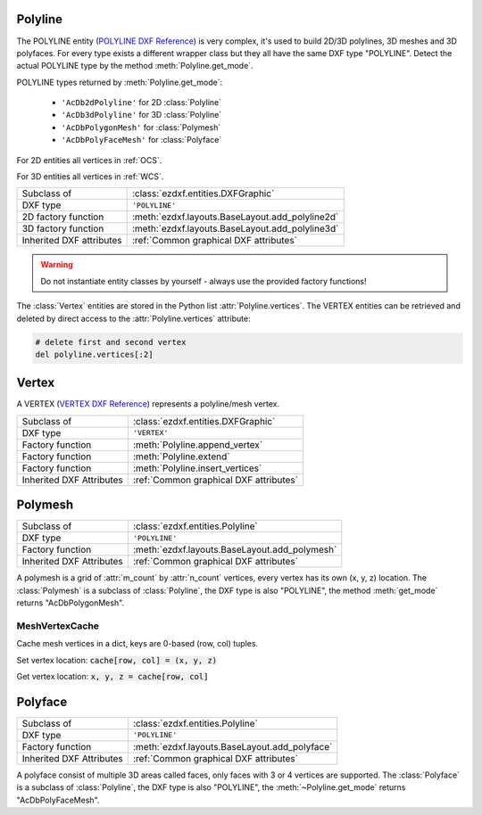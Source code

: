 Polyline
========

.. module:: ezdxf.entities
    :noindex:

The POLYLINE entity (`POLYLINE DXF Reference`_) is very complex, it's used to build
2D/3D polylines, 3D meshes and 3D polyfaces.  For every type exists a different wrapper
class but they all have the same DXF type "POLYLINE". Detect the actual POLYLINE
type by the method :meth:`Polyline.get_mode`.

POLYLINE types returned by :meth:`Polyline.get_mode`:

    - ``'AcDb2dPolyline'`` for 2D :class:`Polyline`
    - ``'AcDb3dPolyline'`` for 3D :class:`Polyline`
    - ``'AcDbPolygonMesh'`` for :class:`Polymesh`
    - ``'AcDbPolyFaceMesh'`` for :class:`Polyface`

For 2D entities all vertices in :ref:`OCS`.

For 3D entities all vertices in :ref:`WCS`.


======================== ==========================================
Subclass of              :class:`ezdxf.entities.DXFGraphic`
DXF type                 ``'POLYLINE'``
2D factory function      :meth:`ezdxf.layouts.BaseLayout.add_polyline2d`
3D factory function      :meth:`ezdxf.layouts.BaseLayout.add_polyline3d`
Inherited DXF attributes :ref:`Common graphical DXF attributes`
======================== ==========================================

.. warning::

    Do not instantiate entity classes by yourself - always use the provided factory functions!

.. _POLYLINE DXF Reference: http://help.autodesk.com/view/OARX/2018/ENU/?guid=GUID-ABF6B778-BE20-4B49-9B58-A94E64CEFFF3

.. class:: Polyline

    The :class:`Vertex` entities are stored in the Python list :attr:`Polyline.vertices`.
    The VERTEX entities can be retrieved and deleted by direct access to the
    :attr:`Polyline.vertices` attribute:

    .. code-block:: python

        # delete first and second vertex
        del polyline.vertices[:2]

    .. attribute:: dxf.elevation

        Elevation point, the X and Y values are always 0, and the Z value is the
        polyline elevation (3D Point).

    .. attribute:: dxf.flags

        Constants defined in :mod:`ezdxf.lldxf.const`:

        ================================== ===== ====================================
        :attr:`Polyline.dxf.flags`         Value Description
        ================================== ===== ====================================
        POLYLINE_CLOSED                    1     This is a closed Polyline (or a
                                                 polygon mesh closed in the M
                                                 direction)
        POLYLINE_MESH_CLOSED_M_DIRECTION   1     equals POLYLINE_CLOSED
        POLYLINE_CURVE_FIT_VERTICES_ADDED  2     Curve-fit vertices have been added
        POLYLINE_SPLINE_FIT_VERTICES_ADDED 4     Spline-fit vertices have been added
        POLYLINE_3D_POLYLINE               8     This is a 3D Polyline
        POLYLINE_3D_POLYMESH               16    This is a 3D polygon mesh
        POLYLINE_MESH_CLOSED_N_DIRECTION   32    The polygon mesh is closed in the
                                                 N direction
        POLYLINE_POLYFACE_MESH             64    This Polyline is a polyface mesh
        POLYLINE_GENERATE_LINETYPE_PATTERN 128   The linetype pattern is generated
                                                 continuously around the vertices of
                                                 this Polyline
        ================================== ===== ====================================

    .. attribute:: dxf.default_start_width

        Default line start width (float); default is 0

    .. attribute:: dxf.default_end_width

        Default line end width (float); default is 0

    .. attribute:: dxf.m_count

        Polymesh M vertex count (int); default is 1

    .. attribute:: dxf.n_count

        Polymesh N vertex count (int); default is 1

    .. attribute:: dxf.m_smooth_density

        Smooth surface M density (int); default is 0

    .. attribute:: dxf.n_smooth_density

        Smooth surface N density (int); default is 0

    .. attribute:: dxf.smooth_type

        Curves and smooth surface type (int); default is 0, see table below

        Constants for :attr:`smooth_type` defined in :mod:`ezdxf.lldxf.const`:

        ================================ =====  =============================
        :attr:`Polyline.dxf.smooth_type` Value  Description
        ================================ =====  =============================
        POLYMESH_NO_SMOOTH               0      no smooth surface fitted
        POLYMESH_QUADRATIC_BSPLINE       5      quadratic B-spline surface
        POLYMESH_CUBIC_BSPLINE           6      cubic B-spline surface
        POLYMESH_BEZIER_SURFACE          8      Bezier surface
        ================================ =====  =============================

    .. attribute:: vertices

        List of :class:`Vertex` entities.

    .. autoattribute:: is_2d_polyline

    .. autoattribute:: is_3d_polyline

    .. autoattribute:: is_polygon_mesh

    .. autoattribute:: is_poly_face_mesh

    .. autoattribute:: is_closed

    .. autoattribute:: is_m_closed

    .. autoattribute:: is_n_closed

    .. autoattribute:: has_arc

    .. autoattribute:: has_width

    .. automethod:: get_mode

    .. automethod:: m_close

    .. automethod:: n_close

    .. automethod:: close

    .. automethod:: __len__

    .. automethod:: __getitem__

    .. automethod:: points

    .. automethod:: append_vertex

    .. automethod:: append_vertices

    .. automethod:: append_formatted_vertices

    .. automethod:: insert_vertices

    .. automethod:: transform

    .. automethod:: virtual_entities

    .. automethod:: explode

Vertex
======

A VERTEX (`VERTEX DXF Reference`_) represents a polyline/mesh vertex.

======================== ==========================================
Subclass of              :class:`ezdxf.entities.DXFGraphic`
DXF type                 ``'VERTEX'``
Factory function         :meth:`Polyline.append_vertex`
Factory function         :meth:`Polyline.extend`
Factory function         :meth:`Polyline.insert_vertices`
Inherited DXF Attributes :ref:`Common graphical DXF attributes`
======================== ==========================================

.. _VERTEX DXF Reference: http://help.autodesk.com/view/OARX/2018/ENU/?guid=GUID-0741E831-599E-4CBF-91E1-8ADBCFD6556D

.. class:: Vertex

    .. attribute:: dxf.location

        Vertex location (2D/3D Point :ref:`OCS` when 2D, :ref:`WCS` when 3D)

    .. attribute:: dxf.start_width

        Line segment start width (float); default is 0

    .. attribute:: dxf.end_width

        Line segment end width (float); default is 0

    .. attribute:: dxf.bulge

        :ref:`bulge value` (float); default is 0.

        The bulge value is used to create arc shaped line segments.

    .. attribute:: dxf.flags

        Constants defined in :mod:`ezdxf.lldxf.const`:

        ============================== ======= ===========
        Vertex.dxf.flags               Value   Description
        ============================== ======= ===========
        VTX_EXTRA_VERTEX_CREATED       1       Extra vertex created by curve-fitting
        VTX_CURVE_FIT_TANGENT          2       curve-fit tangent defined for this vertex. A curve-fit tangent direction of 0 may be omitted from the DXF output, but is significant if this bit is set.
        VTX_SPLINE_VERTEX_CREATED      8       spline vertex created by spline-fitting
        VTX_SPLINE_FRAME_CONTROL_POINT 16      spline frame control point
        VTX_3D_POLYLINE_VERTEX         32      3D polyline vertex
        VTX_3D_POLYGON_MESH_VERTEX     64      3D polygon mesh
        VTX_3D_POLYFACE_MESH_VERTEX    128     polyface mesh vertex
        ============================== ======= ===========

    .. attribute:: dxf.tangent

        Curve fit tangent direction (float), used for 2D spline in DXF R12.

    .. attribute:: dxf.vtx1

        Index of 1st vertex, if used as face (feature for experts)

    .. attribute:: dxf.vtx2

        Index of 2nd vertex, if used as face (feature for experts)

    .. attribute:: dxf.vtx3

        Index of 3rd vertex, if used as face (feature for experts)

    .. attribute:: dxf.vtx4

        Index of 4th vertex, if used as face (feature for experts)

    .. attribute:: is_2d_polyline_vertex

    .. attribute:: is_3d_polyline_vertex

    .. attribute:: is_polygon_mesh_vertex

    .. attribute:: is_poly_face_mesh_vertex

    .. attribute:: is_face_record

    .. method:: format(format='xyz') -> Sequence

        Return formatted vertex components as tuple.

        Format codes:

            - "x" = x-coordinate
            - "y" = y-coordinate
            - "z" = z-coordinate
            - "s" = start width
            - "e" = end width
            - "b" = bulge value
            - "v" = (x, y, z) as tuple

        Args:
            format: format string, default is "xyz"


Polymesh
========

======================== ==========================================
Subclass of              :class:`ezdxf.entities.Polyline`
DXF type                 ``'POLYLINE'``
Factory function         :meth:`ezdxf.layouts.BaseLayout.add_polymesh`
Inherited DXF Attributes :ref:`Common graphical DXF attributes`
======================== ==========================================

.. class:: Polymesh

    A polymesh is a grid of :attr:`m_count` by :attr:`n_count` vertices, every vertex has
    its own (x, y, z) location. The :class:`Polymesh` is a subclass of :class:`Polyline`,
    the DXF type is also "POLYLINE", the method :meth:`get_mode` returns "AcDbPolygonMesh".

    .. automethod:: get_mesh_vertex

    .. automethod:: set_mesh_vertex

    .. automethod:: get_mesh_vertex_cache


MeshVertexCache
---------------

.. class:: MeshVertexCache

    Cache mesh vertices in a dict, keys are 0-based (row, col) tuples.

    Set vertex location: :code:`cache[row, col] = (x, y, z)`

    Get vertex location: :code:`x, y, z = cache[row, col]`

    .. attribute:: vertices

        Dict of mesh vertices, keys are 0-based (row, col) tuples.

    .. automethod:: __getitem__

    .. automethod:: __setitem__

Polyface
========

======================== ==========================================
Subclass of              :class:`ezdxf.entities.Polyline`
DXF type                 ``'POLYLINE'``
Factory function         :meth:`ezdxf.layouts.BaseLayout.add_polyface`
Inherited DXF Attributes :ref:`Common graphical DXF attributes`
======================== ==========================================

.. seealso::

    :ref:`tut_polyface`

.. class:: Polyface

    A polyface consist of multiple 3D areas called faces, only faces with 3 or 4
    vertices are supported.
    The :class:`Polyface` is a subclass of :class:`Polyline`, the DXF type is also
    "POLYLINE", the :meth:`~Polyline.get_mode` returns "AcDbPolyFaceMesh".

    .. automethod:: append_face

    .. automethod:: append_faces

    .. automethod:: faces

    .. automethod:: optimize


